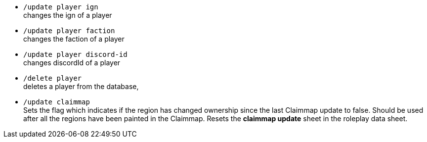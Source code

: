 - `/update player ign` +
changes the ign of a player

- `/update player faction` +
changes the faction of a player

- `/update player discord-id` +
changes discordId of a player

- `/delete player` +
deletes a player from the database,

- `/update claimmap` +
Sets the flag which indicates if the region has changed ownership since the last Claimmap update to false. Should be used after all the regions have been painted in the Claimmap. Resets the *claimmap update* sheet in the roleplay data sheet.
